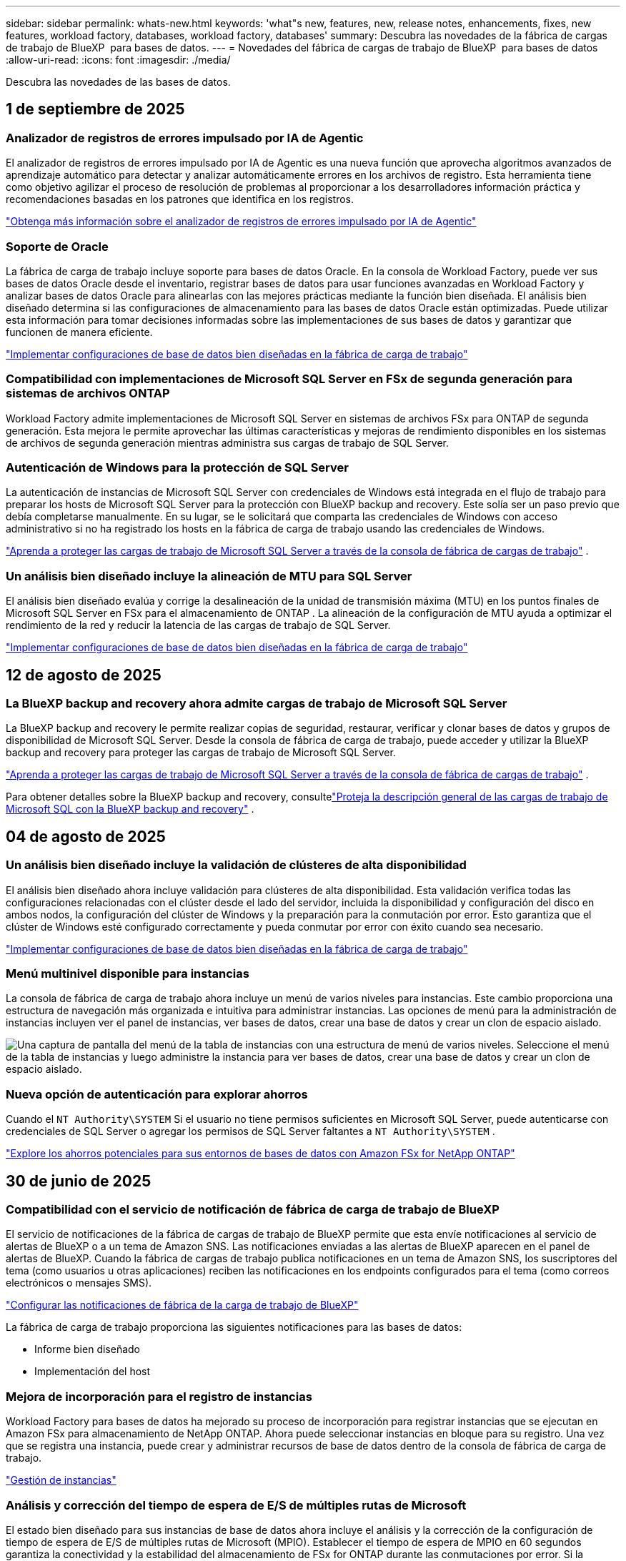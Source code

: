 ---
sidebar: sidebar 
permalink: whats-new.html 
keywords: 'what"s new, features, new, release notes, enhancements, fixes, new features, workload factory, databases, workload factory, databases' 
summary: Descubra las novedades de la fábrica de cargas de trabajo de BlueXP  para bases de datos. 
---
= Novedades del fábrica de cargas de trabajo de BlueXP  para bases de datos
:allow-uri-read: 
:icons: font
:imagesdir: ./media/


[role="lead"]
Descubra las novedades de las bases de datos.



== 1 de septiembre de 2025



=== Analizador de registros de errores impulsado por IA de Agentic

El analizador de registros de errores impulsado por IA de Agentic es una nueva función que aprovecha algoritmos avanzados de aprendizaje automático para detectar y analizar automáticamente errores en los archivos de registro.  Esta herramienta tiene como objetivo agilizar el proceso de resolución de problemas al proporcionar a los desarrolladores información práctica y recomendaciones basadas en los patrones que identifica en los registros.

link:https://docs.netapp.com/us-en/workload-databases/analyze-error-logs.html["Obtenga más información sobre el analizador de registros de errores impulsado por IA de Agentic"]



=== Soporte de Oracle

La fábrica de carga de trabajo incluye soporte para bases de datos Oracle.  En la consola de Workload Factory, puede ver sus bases de datos Oracle desde el inventario, registrar bases de datos para usar funciones avanzadas en Workload Factory y analizar bases de datos Oracle para alinearlas con las mejores prácticas mediante la función bien diseñada.  El análisis bien diseñado determina si las configuraciones de almacenamiento para las bases de datos Oracle están optimizadas.  Puede utilizar esta información para tomar decisiones informadas sobre las implementaciones de sus bases de datos y garantizar que funcionen de manera eficiente.

link:https://docs.netapp.com/us-en/workload-databases/optimize-configurations.html["Implementar configuraciones de base de datos bien diseñadas en la fábrica de carga de trabajo"]



=== Compatibilidad con implementaciones de Microsoft SQL Server en FSx de segunda generación para sistemas de archivos ONTAP

Workload Factory admite implementaciones de Microsoft SQL Server en sistemas de archivos FSx para ONTAP de segunda generación.  Esta mejora le permite aprovechar las últimas características y mejoras de rendimiento disponibles en los sistemas de archivos de segunda generación mientras administra sus cargas de trabajo de SQL Server.



=== Autenticación de Windows para la protección de SQL Server

La autenticación de instancias de Microsoft SQL Server con credenciales de Windows está integrada en el flujo de trabajo para preparar los hosts de Microsoft SQL Server para la protección con BlueXP backup and recovery.  Este solía ser un paso previo que debía completarse manualmente.  En su lugar, se le solicitará que comparta las credenciales de Windows con acceso administrativo si no ha registrado los hosts en la fábrica de carga de trabajo usando las credenciales de Windows.

link:https://docs.netapp.com/us-en/workload-databases/protect-sql-server.html["Aprenda a proteger las cargas de trabajo de Microsoft SQL Server a través de la consola de fábrica de cargas de trabajo"] .



=== Un análisis bien diseñado incluye la alineación de MTU para SQL Server

El análisis bien diseñado evalúa y corrige la desalineación de la unidad de transmisión máxima (MTU) en los puntos finales de Microsoft SQL Server en FSx para el almacenamiento de ONTAP .  La alineación de la configuración de MTU ayuda a optimizar el rendimiento de la red y reducir la latencia de las cargas de trabajo de SQL Server.

link:https://docs.netapp.com/us-en/workload-databases/optimize-configurations.html["Implementar configuraciones de base de datos bien diseñadas en la fábrica de carga de trabajo"]



== 12 de agosto de 2025



=== La BlueXP backup and recovery ahora admite cargas de trabajo de Microsoft SQL Server

La BlueXP backup and recovery le permite realizar copias de seguridad, restaurar, verificar y clonar bases de datos y grupos de disponibilidad de Microsoft SQL Server.  Desde la consola de fábrica de carga de trabajo, puede acceder y utilizar la BlueXP backup and recovery para proteger las cargas de trabajo de Microsoft SQL Server.

link:https://docs.netapp.com/us-en/workload-databases/protect-sql-server.html["Aprenda a proteger las cargas de trabajo de Microsoft SQL Server a través de la consola de fábrica de cargas de trabajo"] .

Para obtener detalles sobre la BlueXP backup and recovery, consultelink:https://docs.netapp.com/us-en/bluexp-backup-recovery/br-use-mssql-protect-overview.html["Proteja la descripción general de las cargas de trabajo de Microsoft SQL con la BlueXP backup and recovery"^] .



== 04 de agosto de 2025



=== Un análisis bien diseñado incluye la validación de clústeres de alta disponibilidad

El análisis bien diseñado ahora incluye validación para clústeres de alta disponibilidad.  Esta validación verifica todas las configuraciones relacionadas con el clúster desde el lado del servidor, incluida la disponibilidad y configuración del disco en ambos nodos, la configuración del clúster de Windows y la preparación para la conmutación por error.  Esto garantiza que el clúster de Windows esté configurado correctamente y pueda conmutar por error con éxito cuando sea necesario.

link:https://docs.netapp.com/us-en/workload-databases/optimize-configurations.html["Implementar configuraciones de base de datos bien diseñadas en la fábrica de carga de trabajo"]



=== Menú multinivel disponible para instancias

La consola de fábrica de carga de trabajo ahora incluye un menú de varios niveles para instancias.  Este cambio proporciona una estructura de navegación más organizada e intuitiva para administrar instancias.  Las opciones de menú para la administración de instancias incluyen ver el panel de instancias, ver bases de datos, crear una base de datos y crear un clon de espacio aislado.

image:manage-instance-table-menu.png["Una captura de pantalla del menú de la tabla de instancias con una estructura de menú de varios niveles.  Seleccione el menú de la tabla de instancias y luego administre la instancia para ver bases de datos, crear una base de datos y crear un clon de espacio aislado."]



=== Nueva opción de autenticación para explorar ahorros

Cuando el `NT Authority\SYSTEM` Si el usuario no tiene permisos suficientes en Microsoft SQL Server, puede autenticarse con credenciales de SQL Server o agregar los permisos de SQL Server faltantes a `NT Authority\SYSTEM` .

link:https://docs.netapp.com/us-en/workload-databases/explore-savings.html["Explore los ahorros potenciales para sus entornos de bases de datos con Amazon FSx for NetApp ONTAP"]



== 30 de junio de 2025



=== Compatibilidad con el servicio de notificación de fábrica de carga de trabajo de BlueXP

El servicio de notificaciones de la fábrica de cargas de trabajo de BlueXP permite que esta envíe notificaciones al servicio de alertas de BlueXP o a un tema de Amazon SNS. Las notificaciones enviadas a las alertas de BlueXP aparecen en el panel de alertas de BlueXP. Cuando la fábrica de cargas de trabajo publica notificaciones en un tema de Amazon SNS, los suscriptores del tema (como usuarios u otras aplicaciones) reciben las notificaciones en los endpoints configurados para el tema (como correos electrónicos o mensajes SMS).

link:https://docs.netapp.com/us-en/workload-setup-admin/configure-notifications.html["Configurar las notificaciones de fábrica de la carga de trabajo de BlueXP"^]

La fábrica de carga de trabajo proporciona las siguientes notificaciones para las bases de datos:

* Informe bien diseñado
* Implementación del host




=== Mejora de incorporación para el registro de instancias

Workload Factory para bases de datos ha mejorado su proceso de incorporación para registrar instancias que se ejecutan en Amazon FSx para almacenamiento de NetApp ONTAP. Ahora puede seleccionar instancias en bloque para su registro. Una vez que se registra una instancia, puede crear y administrar recursos de base de datos dentro de la consola de fábrica de carga de trabajo.

link:https://docs.netapp.com/us-en/workload-databases/manage-instance.html["Gestión de instancias"]



=== Análisis y corrección del tiempo de espera de E/S de múltiples rutas de Microsoft

El estado bien diseñado para sus instancias de base de datos ahora incluye el análisis y la corrección de la configuración de tiempo de espera de E/S de múltiples rutas de Microsoft (MPIO). Establecer el tiempo de espera de MPIO en 60 segundos garantiza la conectividad y la estabilidad del almacenamiento de FSx for ONTAP durante las conmutaciones por error. Si la configuración de MPIO no se configura correctamente, Workload Factory proporcionará una corrección para establecer el tiempo de espera de MPIO en 60 segundos.

link:https://docs.netapp.com/us-en/workload-databases/optimize-configurations.html["Implementar configuraciones de base de datos bien diseñadas en la fábrica de carga de trabajo"]



=== Mejoras en los gráficos en el inventario de instancias

Desde la pantalla de inventario de instancias, varios gráficos de utilización de recursos como rendimiento e IOPS ahora muestran 7 días de datos para que pueda monitorear el rendimiento de los nodos SQL desde la consola de fábrica de carga de trabajo de manera más eficiente. Las métricas de rendimiento recopiladas de los nodos SQL se guardarán en Amazon CloudWatch, que puede utilizarse para Logs Insights o para la integración con otros servicios de análisis de su entorno.

Desde las pestañas Instancias y Bases de datos dentro del inventario, hemos mejorado la descripción y visualización para la protección.



=== Compatibilidad con la autenticación de Windows en la fábrica de carga de trabajo

Ahora la fábrica de carga de trabajo admite la autenticación de SQL Server mediante usuarios autenticados de Windows para registrar instancias y beneficiarse de las funciones de administración.

link:https://docs.netapp.com/us-en/workload-databases/register-instance.html["Registrar instancias en la fábrica de carga de trabajo para bases de datos"]



== 03 de junio de 2025



=== Detección de PostgreSQL y Oracle

Ahora puede descubrir las instancias que ejecutan bases de datos de servidor PostgreSQL e implementaciones de bases de datos Oracle en su cuenta de AWS desde la consola de Workload Factory. Las instancias descubiertas aparecerán en el inventario de bases de datos.



=== Terminología de "Optimización" actualizada

Anteriormente denominada "Optimización", la fábrica de carga de trabajo ahora utiliza "problemas bien diseñados" y "estado bien diseñado" para describir el análisis de las configuraciones de la base de datos y "corrección" para describir la remediación de oportunidades de mejorar las configuraciones de la base de datos para cumplir con las recomendaciones de mejores prácticas.

link:https://docs.netapp.com/us-en/workload-databases/optimize-overview.html["Análisis de configuración para entornos de bases de datos en Workload Factory"]



=== Incorporación mejorada para instancias

En lugar de usar los términos "no detectado", "no administrado" o "administrado" para la administración de instancias, Workload Factory ahora usa "registrar" para la incorporación de instancias. El nuevo proceso de registro incluye la autenticación y preparación de las instancias para que pueda crear, supervisar, analizar y corregir recursos en las configuraciones de su base de datos desde la consola de Workload Factory. El paso de preparación del proceso de registro indica si sus instancias están listas para la administración.

link:https://docs.netapp.com/us-en/workload-databases/manage-instance.html["Gestión de instancias"]



== 04 de mayo de 2025



=== Mejoras en la consola de

* Las vistas entre cuentas y entre regiones están disponibles al navegar entre pestañas de la consola de fábrica de cargas de trabajo de BlueXP . Las nuevas vistas mejoran la gestión, supervisión y optimización de recursos.
* Desde el mosaico *ahorros potenciales* en el panel de control, podrás revisar rápidamente lo que podrías ahorrar cambiando a FSX para ONTAP desde la Tienda de bloques elásticos de Amazon o Amazon FSx para el servidor de archivos de Windows.




=== Exploración ad hoc disponible para configuraciones de base de datos

El centro de cargas de trabajo de BlueXP  para bases de datos analiza automáticamente las instancias gestionadas de Microsoft SQL Server con el almacenamiento FSx para ONTAP para detectar posibles problemas de configuración. Ahora, además de la exploración diaria, puede escanear en cualquier momento.



=== Eliminación de registros de evaluación locales

Después de analizar el ahorro de un host de Microsoft SQL Server en las instalaciones, tiene la opción de eliminar el registro de host en las instalaciones de la fábrica de cargas de trabajo de BlueXP .



=== Mejoras de optimización



==== Limpieza de clones

La evaluación y corrección de limpieza de los clones identifica y gestiona clones antiguos y costosos. Los clones que tengan más de 60 días se pueden actualizar o eliminar de la consola de fábrica de cargas de trabajo de BlueXP .



==== Posponer y descartar el análisis de configuración

Es posible que algunas configuraciones no se apliquen a sus entornos de bases de datos. Ahora dispone de opciones para posponer un análisis de configuración en particular por 30 días o descartar el análisis.



=== Terminología de permisos actualizada

La interfaz de usuario y la documentación de la fábrica de carga de trabajo ahora usan "solo lectura" para referirse a los permisos de lectura y "lectura/escritura" para referirse a los permisos de automatización.



== 04 de abril de 2025



=== Mejoras de optimización

Hay disponibles nuevas evaluaciones de optimización, soluciones y la visualización de varios recursos al optimizar los entornos de bases de datos.



==== Evaluaciones de resiliencia

Las mejoras incluyen nuevas evaluaciones de resiliencia para comprobar que las funcionalidades de redundancia de datos y recuperación ante desastres estén configuradas para sus entornos de base de datos.

* FSX para backups de ONTAP: Analiza si los sistemas de archivos FSx para ONTAP que sirven los volúmenes de la instancia de SQL Server se configuran con backups programados de FSx para ONTAP.
* Replicación entre regiones: Evalúa si los sistemas de archivos FSx para ONTAP que sirven instancias de Microsoft SQL Server se configuran con una replicación entre regiones.




==== Corrección de computación

La corrección de escala lateral de recepción (RSS) configura RSS para distribuir el procesamiento de red a través de varios procesadores y garantizar una distribución de carga eficiente.



==== Corrección de instantáneas locales

La corrección de snapshots locales configura políticas Snapshot para volúmenes para sus instancias de Microsoft SQL Server con el fin de mantener resilientes los entornos de bases de datos en caso de pérdida de datos.

link:https://docs.netapp.com/us-en/workload-databases/optimize-configurations.html["Optimice las configuraciones"]



==== Soporte para la selección de múltiples recursos

Al optimizar las configuraciones de bases de datos, ahora podrá seleccionar recursos específicos en lugar de todos los recursos.

link:https://docs.netapp.com/us-en/workload-databases/optimize-configurations.html["Optimice las configuraciones"]



=== Vista de inventario mejorada

La pestaña Inventario de la consola de fábrica de cargas de trabajo se ha optimizado para que solo contenga servidores SQL que se ejecutan en Amazon FSx para NetApp ONTAP. Ahora encontrará servidores SQL en las instalaciones y ejecutándose en Amazon Elastic Block Store y Amazon FSx para el servidor de archivos de Windows en la pestaña Explorar ahorros.



=== Creación rápida disponible para la implementación del servidor PostgreSQL

Puede utilizar esta opción de implementación rápida para crear un servidor PostgreSQL con configuración de alta disponibilidad y mejores prácticas integradas.

link:https://docs.netapp.com/us-en/workload-databases/create-postgresql-server.html["Cree un servidor PostgreSQL en la fábrica de cargas de trabajo BlueXP "]



== 03 de marzo de 2025



=== Configuración de alta disponibilidad de PostgreSQL

Ahora puede poner en marcha una configuración de alta disponibilidad (HA) para el servidor PostgreSQL.

link:https://review.docs.netapp.com/us-en/workload-databases_explore-savings-updates/create-postgresql-server.html["Crear un servidor PostgreSQL"]



=== Soporte Terraform para la creación de servidores PostgreSQL

Ahora puede usar Terraform desde el CodeBox para implementar PostgreSQL.

* link:https://docs.netapp.com/us-en/workload-databases/create-postgresql-server.html["Cree un servidor de base de datos PostgreSQL"]
* link:https://docs.netapp.com/us-en/workload-setup-admin/use-codebox.html["Utilice Terraform de CodeBox"]




=== Evaluación de resiliencia para programación de snapshots local

Existe una nueva evaluación de resiliencia disponible para las cargas de trabajo de bases de datos. Evaluamos si los volúmenes de sus instancias de Microsoft SQL Server tienen políticas de snapshot programadas válidas. Las copias Snapshot son copias de un momento específico de sus datos y ayudan a mantener la resiliencia de los entornos de base de datos en caso de pérdida de datos.

link:https://docs.netapp.com/us-en/workload-databases/optimize-configurations.html["Optimice las configuraciones"]



=== Corrección de MAXDOP para cargas de trabajo de bases de datos

La fábrica de cargas de trabajo de BlueXP  para bases de datos ahora admite la corrección del máximo grado de configuración del servidor de paralelismo (MAXDOP). Cuando la configuración de MAXDOP no es óptima, puede permitir que la fábrica de carga de trabajo de BlueXP  optimice la configuración.

link:https://docs.netapp.com/us-en/workload-databases/optimize-configurations.html["Optimice las configuraciones"]



=== Correo electrónico: Informe de análisis de ahorros

Al analizar el ahorro de tus entornos de almacenamiento de Amazon Elastic Block Store y FSx para servidor de archivos de Windows en comparación con FSx para ONTAP, ahora puedes enviar el informe de recomendaciones por correo electrónico a ti mismo, a los miembros del equipo y a los clientes.



== 03 de febrero de 2025



=== Los entornos de bases de datos on-premises analizan los costes y planifican las migraciones

La fábrica de cargas de trabajo de BlueXP  para bases de datos ahora detecta, analiza y ayuda a planificar la migración de bases de datos on-premises a Amazon FSx para NetApp ONTAP. Puedes utilizar la calculadora de ahorro para estimar el coste que supone ejecutar tu entorno de bases de datos on-premises en la nube y revisar las recomendaciones para migrar tu entorno de bases de datos on-premises a la nube.

link:https://docs.netapp.com/us-en/workload-databases/explore-savings.html["Explora el ahorro que puedes conseguir en entornos de bases de datos on-premises"]



=== Nuevas evaluaciones de optimización para bases de datos

Las siguientes evaluaciones ahora están disponibles en el fábrica de cargas de trabajo BlueXP  para bases de datos. Estas evaluaciones se centran en detectar y proteger contra posibles vulnerabilidades de seguridad, y en detectar y aliviar los cuellos de botella en el rendimiento.

* *Configuración de la escala lateral de recepción (RSS)*: Comprueba si la configuración RSS está habilitada y si el número de colas está establecido en el valor recomendado. La evaluación también proporciona recomendaciones para optimizar la configuración RSS.
* *Configuración del servidor de grado máximo de paralelismo (MAXDOP)*: La evaluación comprueba si MAXDOP está configurado correctamente y proporciona recomendaciones para optimizar el rendimiento.
* *Parches de Microsoft SQL Server*: La evaluación comprueba si los parches más recientes están instalados en las instancias de SQL Server y proporciona recomendaciones para instalar los parches más recientes.


link:https://docs.netapp.com/us-en/workload-databases/optimize-configurations.html["Optimice las configuraciones"]



== 06 de enero de 2025



=== Mejoras del panel de control de bases de datos

Un nuevo diseño del panel incluye los siguientes gráficos y mejoras:

* El gráfico de distribución de host muestra el número de hosts de Microsoft SQL Server y hosts PostgreSQL
* Los detalles de distribución de instancias incluyen el número total de instancias detectadas y el número de instancias administradas de Microsoft SQL Server y PostgreSQL
* Los detalles de distribución de bases de datos incluyen el número total de bases de datos y el número de bases de datos PostgreSQL y Microsoft SQL Server gestionadas
* Puntuación y estados de optimización para instancias gestionadas y en línea
* Detalles de optimización para categorías de almacenamiento, computación y aplicaciones
* Detalles de optimización de las configuraciones de instancias de Microsoft SQL Server, como dimensionamiento de almacenamiento, distribución de almacenamiento, almacenamiento de ONTAP, computación y aplicaciones
* Ahorro potencial para las cargas de trabajo de base de datos que se ejecutan en los entornos de almacenamiento de Amazon Elastic Block Store y FSx para servidor de archivos de Windows en comparación con el almacenamiento de Amazon FSx para NetApp ONTAP




=== Nuevo estado 'Finalizado con incidencias' en la supervisión de trabajos

La función de supervisión de trabajos para bases de datos proporciona ahora el nuevo estado 'Terminado con problemas' para que pueda conocer qué subtrabajos tuvieron problemas y cuáles son los problemas.

link:https://docs.netapp.com/us-en/workload-databases/monitor-databases.html["Supervise sus bases de datos"]



=== Evaluación y optimización para licencias sobreaprovisionadas de Microsoft SQL Server

La calculadora de ahorro evalúa ahora si la edición Enterprise es necesaria para la puesta en marcha de Microsoft SQL Server. Si una licencia está sobreaprovisionada, la calculadora recomienda la degradación. Podrá degradar automáticamente la licencia en las bases de datos mediante la optimización de la aplicación.

* link:https://docs.netapp.com/us-en/workload-databases/explore-savings.html["Explora el ahorro con FSx para ONTAP para tus cargas de trabajo de base de datos"]
* link:https://docs.netapp.com/us-en/workload-databases/optimize-configurations.html["Optimice sus cargas de trabajo de SQL Server"]




== 01 de diciembre de 2024



=== La optimización continua añade soluciones de computación y evaluación

Las bases de datos ahora ofrecen información y recomendaciones para ayudarle a optimizar los recursos de computación para instancias de Microsoft SQL Server. Medimos el uso de la CPU y aprovechamos el servicio AWS Compute Optimizer para recomendar tipos de instancia óptimos de tamaño adecuado y notificarle los parches disponibles del sistema operativo. La optimización de los recursos de computación puede ayudarle a tomar decisiones fundamentadas sobre los tipos de instancias, lo que lleva a ahorrar costes y a lograr una utilización eficiente de los recursos.

link:https://docs.netapp.com/us-en/workload-databases/optimize-configurations.html["Optimiza las configuraciones de recursos de computación"]



=== Soporte PostgreSQL

Ahora puede implementar y administrar implementaciones de servidores PostgreSQL independientes en bases de datos.

link:https://docs.netapp.com/us-en/workload-databases/create-postgresql-server.html["Crear un servidor PostgreSQL"]



== 3 de noviembre de 2024



=== Optimice de forma continua sus cargas de trabajo de Microsoft SQL Server con bases de datos

La fábrica de cargas de trabajo de BlueXP  presenta directrices y barreras continuas para garantizar una optimización continua y el cumplimiento de las prácticas recomendadas para el componente de almacenamiento de tus cargas de trabajo de Microsoft SQL Server en Amazon FSx para NetApp ONTAP. Esta función analiza continuamente su estado de Microsoft SQL Server sin conexión, lo que le proporciona un informe completo de información, oportunidades y recomendaciones para ayudarle a lograr el máximo rendimiento, rentabilidad y cumplimiento.

link:https://docs.netapp.com/us-en/workload-databases/optimize-configurations.html["Optimice sus cargas de trabajo de SQL Server"]



=== Soporte de terraform

Ahora puede utilizar Terraform desde CodeBox para implementar Microsoft SQL Server.

* link:https://docs.netapp.com/us-en/workload-databases/create-database-server.html["Cree un servidor de base de datos"]
* link:https://docs.netapp.com/us-en/workload-setup-admin/use-codebox.html["Utilice Terraform de CodeBox"]




== 29 de septiembre de 2024



=== Explore los ahorros de los servidores Microsoft SQL detectados en FSx para Windows File Server

Ahora puedes explorar los ahorros de los servidores Microsoft SQL detectados en Amazon EC2 con el almacenamiento FSx para Windows File Server en la calculadora de ahorro. En función de tus requisitos de SQL Server y almacenamiento, puedes descubrir que el almacenamiento de FSx para ONTAP es el más rentable para tus cargas de trabajo de base de datos.

link:https://docs.netapp.com/us-en/workload-databases/explore-savings.html["Explora el ahorro con FSx para ONTAP para tus cargas de trabajo de base de datos"]



== 1 de septiembre de 2024



=== Explora el ahorro a través de la personalización

Ahora puede personalizar los ajustes de configuración para Microsoft SQL Server en Amazon EC2 con el almacenamiento FSx para Windows File Server y Elastic Block Store en la calculadora de ahorro. En función de sus requisitos de almacenamiento, puede darse cuenta de que el almacenamiento de FSx para ONTAP es el más rentable para las cargas de trabajo de sus bases de datos.

link:https://docs.netapp.com/us-en/workload-databases/explore-savings.html["Explora el ahorro con FSx para ONTAP para tus cargas de trabajo de base de datos"]



=== Navega a la calculadora de ahorros desde la página de inicio

Ahora puede ir a la calculadora de ahorro desde la link:https://console.workloads.netapp.com["consola de fábrica de carga de trabajo"] página de inicio. Seleccione en Elastic Block Store y FSx para Windows File Server para comenzar.

image:screenshot-explore-savings-home-small.png["captura de pantalla de la página inicial de la consola de fábrica de carga de trabajo. La imagen muestra el mosaico de bases de datos con un nuevo botón Explorar ahorro. Haga clic en el botón para abrir un menú desplegable. El menú desplegable tiene dos opciones: Microsoft SQL Server en EBS y Microsoft SQL Server en FSx para Windows File Server."]



== 4 de agosto de 2024



=== Mejoras en la calculadora de ahorro

* Descripciones de estimación de costes
+
Ahora puedes descubrir cómo se calculan las estimaciones de costes en la calculadora de ahorro. Podrás revisar las descripciones de todos los cálculos de tus instancias de Microsoft SQL Server con el almacenamiento Amazon Elastic Block Store en comparación con el uso de Amazon FSx para el almacenamiento de ONTAP.

* Soporte para el grupo de disponibilidad siempre disponible
+
Ahora las bases de datos proporcionan cálculos de ahorro de costes para el tipo de implementación de grupos de disponibilidad Always On con Microsoft SQL Server mediante Amazon Elastic Block Store.

* Optimiza las licencias de SQL Server con FSx para ONTAP
+
La calculadora de bases de datos determina si la edición de licencia de SQL que utiliza con el almacenamiento de Amazon Elastic Block Store está optimizada para las cargas de trabajo de base de datos. Obtendrás una recomendación sobre la licencia SQL óptima con el almacenamiento FSx para ONTAP.

* Varias instancias de SQL Server
+
Ahora las bases de datos proporcionan cálculos de ahorro de costes para una configuración que aloja varias instancias de Microsoft SQL Server mediante Amazon Elastic Block Store.

* Personalizar la configuración de la calculadora
+
Ahora puede personalizar la configuración de Microsoft SQL Server, Amazon EC2 y Elastic Block Store para explorar los ahorros manualmente. La calculadora de ahorro determinará la mejor configuración en función del coste.



link:https://docs.netapp.com/us-en/workload-databases/explore-savings.html["Explora el ahorro con FSx para ONTAP para tus cargas de trabajo de base de datos"]



== 7 de julio de 2024



=== Lanzamiento inicial de la fábrica de cargas de trabajo de BlueXP  para bases de datos

La versión inicial incluye la funcionalidad de explorar el ahorro con Amazon FSx para NetApp ONTAP como entorno de almacenamiento para sus cargas de trabajo de bases de datos, detectar, gestionar e implementar servidores de Microsoft SQL Server, implementar y clonar bases de datos, y supervisar estos trabajos en la fábrica de cargas de trabajo.

link:https://docs.netapp.com/us-en/workload-databases/learn-databases.html["Obtenga más información sobre las bases de datos"]
